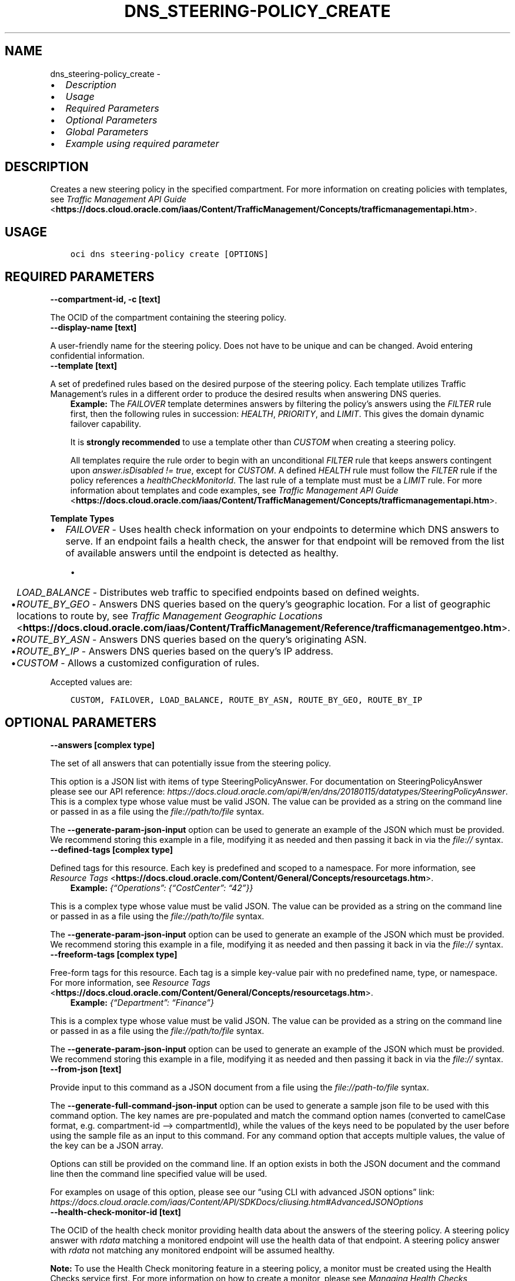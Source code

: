 .\" Man page generated from reStructuredText.
.
.TH "DNS_STEERING-POLICY_CREATE" "1" "Apr 05, 2024" "3.39.0" "OCI CLI Command Reference"
.SH NAME
dns_steering-policy_create \- 
.
.nr rst2man-indent-level 0
.
.de1 rstReportMargin
\\$1 \\n[an-margin]
level \\n[rst2man-indent-level]
level margin: \\n[rst2man-indent\\n[rst2man-indent-level]]
-
\\n[rst2man-indent0]
\\n[rst2man-indent1]
\\n[rst2man-indent2]
..
.de1 INDENT
.\" .rstReportMargin pre:
. RS \\$1
. nr rst2man-indent\\n[rst2man-indent-level] \\n[an-margin]
. nr rst2man-indent-level +1
.\" .rstReportMargin post:
..
.de UNINDENT
. RE
.\" indent \\n[an-margin]
.\" old: \\n[rst2man-indent\\n[rst2man-indent-level]]
.nr rst2man-indent-level -1
.\" new: \\n[rst2man-indent\\n[rst2man-indent-level]]
.in \\n[rst2man-indent\\n[rst2man-indent-level]]u
..
.INDENT 0.0
.IP \(bu 2
\fI\%Description\fP
.IP \(bu 2
\fI\%Usage\fP
.IP \(bu 2
\fI\%Required Parameters\fP
.IP \(bu 2
\fI\%Optional Parameters\fP
.IP \(bu 2
\fI\%Global Parameters\fP
.IP \(bu 2
\fI\%Example using required parameter\fP
.UNINDENT
.SH DESCRIPTION
.sp
Creates a new steering policy in the specified compartment. For more information on creating policies with templates, see \fI\%Traffic Management API Guide\fP <\fBhttps://docs.cloud.oracle.com/iaas/Content/TrafficManagement/Concepts/trafficmanagementapi.htm\fP>\&.
.SH USAGE
.INDENT 0.0
.INDENT 3.5
.sp
.nf
.ft C
oci dns steering\-policy create [OPTIONS]
.ft P
.fi
.UNINDENT
.UNINDENT
.SH REQUIRED PARAMETERS
.INDENT 0.0
.TP
.B \-\-compartment\-id, \-c [text]
.UNINDENT
.sp
The OCID of the compartment containing the steering policy.
.INDENT 0.0
.TP
.B \-\-display\-name [text]
.UNINDENT
.sp
A user\-friendly name for the steering policy. Does not have to be unique and can be changed. Avoid entering confidential information.
.INDENT 0.0
.TP
.B \-\-template [text]
.UNINDENT
.sp
A set of predefined rules based on the desired purpose of the steering policy. Each template utilizes Traffic Management’s rules in a different order to produce the desired results when answering DNS queries.
.INDENT 0.0
.INDENT 3.5
\fBExample:\fP The \fIFAILOVER\fP template determines answers by filtering the policy’s answers using the \fIFILTER\fP rule first, then the following rules in succession: \fIHEALTH\fP, \fIPRIORITY\fP, and \fILIMIT\fP\&. This gives the domain dynamic failover capability.
.sp
It is \fBstrongly recommended\fP to use a template other than \fICUSTOM\fP when creating a steering policy.
.sp
All templates require the rule order to begin with an unconditional \fIFILTER\fP rule that keeps answers contingent upon \fIanswer.isDisabled != true\fP, except for \fICUSTOM\fP\&. A defined \fIHEALTH\fP rule must follow the \fIFILTER\fP rule if the policy references a \fIhealthCheckMonitorId\fP\&. The last rule of a template must must be a \fILIMIT\fP rule. For more information about templates and code examples, see \fI\%Traffic Management API Guide\fP <\fBhttps://docs.cloud.oracle.com/iaas/Content/TrafficManagement/Concepts/trafficmanagementapi.htm\fP>\&.
.UNINDENT
.UNINDENT
.sp
\fBTemplate Types\fP
.INDENT 0.0
.IP \(bu 2
\fIFAILOVER\fP \- Uses health check information on your endpoints to determine which DNS answers to serve. If an endpoint fails a health check, the answer for that endpoint will be removed from the list of available answers until the endpoint is detected as healthy.
.UNINDENT
.INDENT 0.0
.INDENT 3.5
.INDENT 0.0
.IP \(bu 2
\fILOAD_BALANCE\fP \- Distributes web traffic to specified endpoints based on defined weights.
.IP \(bu 2
\fIROUTE_BY_GEO\fP \- Answers DNS queries based on the query’s geographic location. For a list of geographic locations to route by, see \fI\%Traffic Management Geographic Locations\fP <\fBhttps://docs.cloud.oracle.com/iaas/Content/TrafficManagement/Reference/trafficmanagementgeo.htm\fP>\&.
.IP \(bu 2
\fIROUTE_BY_ASN\fP \- Answers DNS queries based on the query’s originating ASN.
.IP \(bu 2
\fIROUTE_BY_IP\fP \- Answers DNS queries based on the query’s IP address.
.IP \(bu 2
\fICUSTOM\fP \- Allows a customized configuration of rules.
.UNINDENT
.UNINDENT
.UNINDENT
.sp
Accepted values are:
.INDENT 0.0
.INDENT 3.5
.sp
.nf
.ft C
CUSTOM, FAILOVER, LOAD_BALANCE, ROUTE_BY_ASN, ROUTE_BY_GEO, ROUTE_BY_IP
.ft P
.fi
.UNINDENT
.UNINDENT
.SH OPTIONAL PARAMETERS
.INDENT 0.0
.TP
.B \-\-answers [complex type]
.UNINDENT
.sp
The set of all answers that can potentially issue from the steering policy.
.sp
This option is a JSON list with items of type SteeringPolicyAnswer.  For documentation on SteeringPolicyAnswer please see our API reference: \fI\%https://docs.cloud.oracle.com/api/#/en/dns/20180115/datatypes/SteeringPolicyAnswer\fP\&.
This is a complex type whose value must be valid JSON. The value can be provided as a string on the command line or passed in as a file using
the \fI\%file://path/to/file\fP syntax.
.sp
The \fB\-\-generate\-param\-json\-input\fP option can be used to generate an example of the JSON which must be provided. We recommend storing this example
in a file, modifying it as needed and then passing it back in via the \fI\%file://\fP syntax.
.INDENT 0.0
.TP
.B \-\-defined\-tags [complex type]
.UNINDENT
.sp
Defined tags for this resource. Each key is predefined and scoped to a namespace. For more information, see \fI\%Resource Tags\fP <\fBhttps://docs.cloud.oracle.com/Content/General/Concepts/resourcetags.htm\fP>\&.
.INDENT 0.0
.INDENT 3.5
\fBExample:\fP \fI{“Operations”: {“CostCenter”: “42”}}\fP
.UNINDENT
.UNINDENT
.sp
This is a complex type whose value must be valid JSON. The value can be provided as a string on the command line or passed in as a file using
the \fI\%file://path/to/file\fP syntax.
.sp
The \fB\-\-generate\-param\-json\-input\fP option can be used to generate an example of the JSON which must be provided. We recommend storing this example
in a file, modifying it as needed and then passing it back in via the \fI\%file://\fP syntax.
.INDENT 0.0
.TP
.B \-\-freeform\-tags [complex type]
.UNINDENT
.sp
Free\-form tags for this resource. Each tag is a simple key\-value pair with no predefined name, type, or namespace. For more information, see \fI\%Resource Tags\fP <\fBhttps://docs.cloud.oracle.com/Content/General/Concepts/resourcetags.htm\fP>\&.
.INDENT 0.0
.INDENT 3.5
\fBExample:\fP \fI{“Department”: “Finance”}\fP
.UNINDENT
.UNINDENT
.sp
This is a complex type whose value must be valid JSON. The value can be provided as a string on the command line or passed in as a file using
the \fI\%file://path/to/file\fP syntax.
.sp
The \fB\-\-generate\-param\-json\-input\fP option can be used to generate an example of the JSON which must be provided. We recommend storing this example
in a file, modifying it as needed and then passing it back in via the \fI\%file://\fP syntax.
.INDENT 0.0
.TP
.B \-\-from\-json [text]
.UNINDENT
.sp
Provide input to this command as a JSON document from a file using the \fI\%file://path\-to/file\fP syntax.
.sp
The \fB\-\-generate\-full\-command\-json\-input\fP option can be used to generate a sample json file to be used with this command option. The key names are pre\-populated and match the command option names (converted to camelCase format, e.g. compartment\-id –> compartmentId), while the values of the keys need to be populated by the user before using the sample file as an input to this command. For any command option that accepts multiple values, the value of the key can be a JSON array.
.sp
Options can still be provided on the command line. If an option exists in both the JSON document and the command line then the command line specified value will be used.
.sp
For examples on usage of this option, please see our “using CLI with advanced JSON options” link: \fI\%https://docs.cloud.oracle.com/iaas/Content/API/SDKDocs/cliusing.htm#AdvancedJSONOptions\fP
.INDENT 0.0
.TP
.B \-\-health\-check\-monitor\-id [text]
.UNINDENT
.sp
The OCID of the health check monitor providing health data about the answers of the steering policy. A steering policy answer with \fIrdata\fP matching a monitored endpoint will use the health data of that endpoint. A steering policy answer with \fIrdata\fP not matching any monitored endpoint will be assumed healthy.
.sp
\fBNote:\fP To use the Health Check monitoring feature in a steering policy, a monitor must be created using the Health Checks service first. For more information on how to create a monitor, please see \fI\%Managing Health Checks\fP <\fBhttps://docs.cloud.oracle.com/iaas/Content/HealthChecks/Tasks/managinghealthchecks.htm\fP>\&.
.INDENT 0.0
.TP
.B \-\-max\-wait\-seconds [integer]
.UNINDENT
.sp
The maximum time to wait for the resource to reach the lifecycle state defined by \fB\-\-wait\-for\-state\fP\&. Defaults to 1200 seconds.
.INDENT 0.0
.TP
.B \-\-rules [complex type]
.UNINDENT
.sp
The series of rules that will be processed in sequence to reduce the pool of answers to a response for any given request.
.INDENT 0.0
.INDENT 3.5
The first rule receives a shuffled list of all answers, and every other rule receives the list of answers emitted by the one preceding it. The last rule populates the response.
.UNINDENT
.UNINDENT
.sp
This option is a JSON list with items of type SteeringPolicyRule.  For documentation on SteeringPolicyRule please see our API reference: \fI\%https://docs.cloud.oracle.com/api/#/en/dns/20180115/datatypes/SteeringPolicyRule\fP\&.
This is a complex type whose value must be valid JSON. The value can be provided as a string on the command line or passed in as a file using
the \fI\%file://path/to/file\fP syntax.
.sp
The \fB\-\-generate\-param\-json\-input\fP option can be used to generate an example of the JSON which must be provided. We recommend storing this example
in a file, modifying it as needed and then passing it back in via the \fI\%file://\fP syntax.
.INDENT 0.0
.TP
.B \-\-scope [text]
.UNINDENT
.sp
Specifies to operate only on resources that have a matching DNS scope.
.sp
Accepted values are:
.INDENT 0.0
.INDENT 3.5
.sp
.nf
.ft C
GLOBAL, PRIVATE
.ft P
.fi
.UNINDENT
.UNINDENT
.INDENT 0.0
.TP
.B \-\-ttl [integer]
.UNINDENT
.sp
The Time To Live (TTL) for responses from the steering policy, in seconds. If not specified during creation, a value of 30 seconds will be used.
.INDENT 0.0
.TP
.B \-\-wait\-for\-state [text]
.UNINDENT
.sp
This operation creates, modifies or deletes a resource that has a defined lifecycle state. Specify this option to perform the action and then wait until the resource reaches a given lifecycle state. Multiple states can be specified, returning on the first state. For example, \fB\-\-wait\-for\-state\fP SUCCEEDED \fB\-\-wait\-for\-state\fP FAILED would return on whichever lifecycle state is reached first. If timeout is reached, a return code of 2 is returned. For any other error, a return code of 1 is returned.
.sp
Accepted values are:
.INDENT 0.0
.INDENT 3.5
.sp
.nf
.ft C
ACTIVE, CREATING, DELETED, DELETING
.ft P
.fi
.UNINDENT
.UNINDENT
.INDENT 0.0
.TP
.B \-\-wait\-interval\-seconds [integer]
.UNINDENT
.sp
Check every \fB\-\-wait\-interval\-seconds\fP to see whether the resource has reached the lifecycle state defined by \fB\-\-wait\-for\-state\fP\&. Defaults to 30 seconds.
.SH GLOBAL PARAMETERS
.sp
Use \fBoci \-\-help\fP for help on global parameters.
.sp
\fB\-\-auth\-purpose\fP, \fB\-\-auth\fP, \fB\-\-cert\-bundle\fP, \fB\-\-cli\-auto\-prompt\fP, \fB\-\-cli\-rc\-file\fP, \fB\-\-config\-file\fP, \fB\-\-connection\-timeout\fP, \fB\-\-debug\fP, \fB\-\-defaults\-file\fP, \fB\-\-endpoint\fP, \fB\-\-generate\-full\-command\-json\-input\fP, \fB\-\-generate\-param\-json\-input\fP, \fB\-\-help\fP, \fB\-\-latest\-version\fP, \fB\-\-max\-retries\fP, \fB\-\-no\-retry\fP, \fB\-\-opc\-client\-request\-id\fP, \fB\-\-opc\-request\-id\fP, \fB\-\-output\fP, \fB\-\-profile\fP, \fB\-\-proxy\fP, \fB\-\-query\fP, \fB\-\-raw\-output\fP, \fB\-\-read\-timeout\fP, \fB\-\-realm\-specific\-endpoint\fP, \fB\-\-region\fP, \fB\-\-release\-info\fP, \fB\-\-request\-id\fP, \fB\-\-version\fP, \fB\-?\fP, \fB\-d\fP, \fB\-h\fP, \fB\-i\fP, \fB\-v\fP
.SH EXAMPLE USING REQUIRED PARAMETER
.sp
Copy the following CLI commands into a file named example.sh. Run the command by typing “bash example.sh” and replacing the example parameters with your own.
.sp
Please note this sample will only work in the POSIX\-compliant bash\-like shell. You need to set up \fI\%the OCI configuration\fP <\fBhttps://docs.oracle.com/en-us/iaas/Content/API/SDKDocs/cliinstall.htm#configfile\fP> and \fI\%appropriate security policies\fP <\fBhttps://docs.oracle.com/en-us/iaas/Content/Identity/Concepts/policygetstarted.htm\fP> before trying the examples.
.INDENT 0.0
.INDENT 3.5
.sp
.nf
.ft C
    export compartment_id=<substitute\-value\-of\-compartment_id> # https://docs.cloud.oracle.com/en\-us/iaas/tools/oci\-cli/latest/oci_cli_docs/cmdref/dns/steering\-policy/create.html#cmdoption\-compartment\-id
    export display_name=<substitute\-value\-of\-display_name> # https://docs.cloud.oracle.com/en\-us/iaas/tools/oci\-cli/latest/oci_cli_docs/cmdref/dns/steering\-policy/create.html#cmdoption\-display\-name
    export template=<substitute\-value\-of\-template> # https://docs.cloud.oracle.com/en\-us/iaas/tools/oci\-cli/latest/oci_cli_docs/cmdref/dns/steering\-policy/create.html#cmdoption\-template

    oci dns steering\-policy create \-\-compartment\-id $compartment_id \-\-display\-name $display_name \-\-template $template
.ft P
.fi
.UNINDENT
.UNINDENT
.SH AUTHOR
Oracle
.SH COPYRIGHT
2016, 2024, Oracle
.\" Generated by docutils manpage writer.
.
